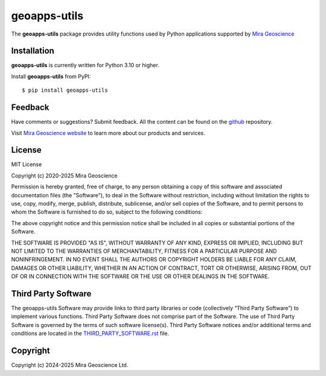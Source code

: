 geoapps-utils
=============

The **geoapps-utils** package provides utility functions
used by Python applications supported by `Mira Geoscience <https://www.mirageoscience.com/mining-industry-software/geoscience-analyst/python-integration/>`_

Installation
^^^^^^^^^^^^
**geoapps-utils** is currently written for Python 3.10 or higher.

Install **geoapps-utils** from PyPI::

    $ pip install geoapps-utils


Feedback
^^^^^^^^
Have comments or suggestions? Submit feedback.
All the content can be found on the github_ repository.

.. _github: https://github.com/MiraGeoscience/geoapps-utils


Visit `Mira Geoscience website <https://mirageoscience.com/>`_ to learn more about our products
and services.


License
^^^^^^^
MIT License

Copyright (c) 2020-2025 Mira Geoscience

Permission is hereby granted, free of charge, to any person obtaining a copy
of this software and associated documentation files (the "Software"), to deal
in the Software without restriction, including without limitation the rights
to use, copy, modify, merge, publish, distribute, sublicense, and/or sell
copies of the Software, and to permit persons to whom the Software is
furnished to do so, subject to the following conditions:

The above copyright notice and this permission notice shall be included in all
copies or substantial portions of the Software.

THE SOFTWARE IS PROVIDED "AS IS", WITHOUT WARRANTY OF ANY KIND, EXPRESS OR
IMPLIED, INCLUDING BUT NOT LIMITED TO THE WARRANTIES OF MERCHANTABILITY,
FITNESS FOR A PARTICULAR PURPOSE AND NONINFRINGEMENT. IN NO EVENT SHALL THE
AUTHORS OR COPYRIGHT HOLDERS BE LIABLE FOR ANY CLAIM, DAMAGES OR OTHER
LIABILITY, WHETHER IN AN ACTION OF CONTRACT, TORT OR OTHERWISE, ARISING FROM,
OUT OF OR IN CONNECTION WITH THE SOFTWARE OR THE USE OR OTHER DEALINGS IN THE
SOFTWARE.

Third Party Software
^^^^^^^^^^^^^^^^^^^^
The geoapps-utils Software may provide links to third party libraries or code (collectively “Third Party Software”)
to implement various functions. Third Party Software does not comprise part of the Software.
The use of Third Party Software is governed by the terms of such software license(s).
Third Party Software notices and/or additional terms and conditions are located in the
`THIRD_PARTY_SOFTWARE.rst`_ file.

.. _THIRD_PARTY_SOFTWARE.rst: THIRD_PARTY_SOFTWARE.rst

Copyright
^^^^^^^^^
Copyright (c) 2024-2025 Mira Geoscience Ltd.
